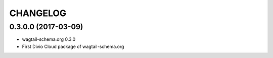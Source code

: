 CHANGELOG
=========

0.3.0.0 (2017-03-09)
--------------------

* wagtail-schema.org 0.3.0
* First Divio Cloud package of wagtail-schema.org